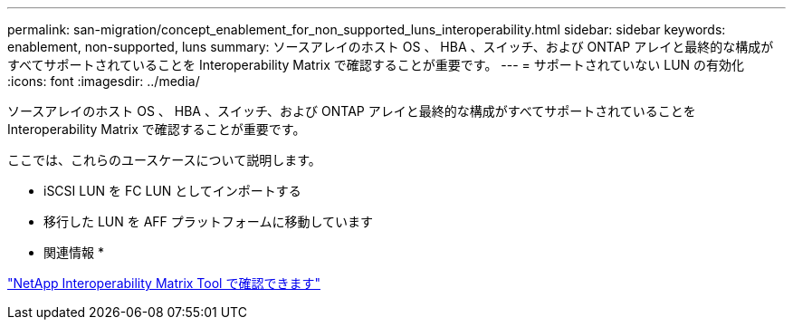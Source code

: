 ---
permalink: san-migration/concept_enablement_for_non_supported_luns_interoperability.html 
sidebar: sidebar 
keywords: enablement, non-supported, luns 
summary: ソースアレイのホスト OS 、 HBA 、スイッチ、および ONTAP アレイと最終的な構成がすべてサポートされていることを Interoperability Matrix で確認することが重要です。 
---
= サポートされていない LUN の有効化
:icons: font
:imagesdir: ../media/


[role="lead"]
ソースアレイのホスト OS 、 HBA 、スイッチ、および ONTAP アレイと最終的な構成がすべてサポートされていることを Interoperability Matrix で確認することが重要です。

ここでは、これらのユースケースについて説明します。

* iSCSI LUN を FC LUN としてインポートする
* 移行した LUN を AFF プラットフォームに移動しています


* 関連情報 *

https://mysupport.netapp.com/matrix["NetApp Interoperability Matrix Tool で確認できます"]
